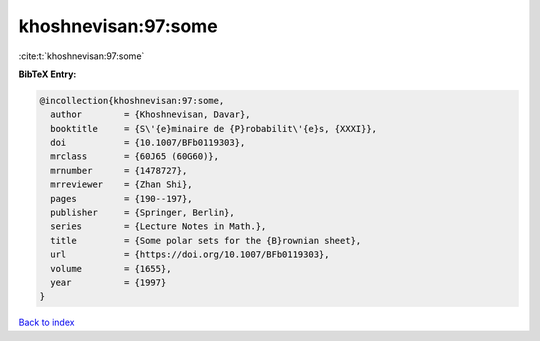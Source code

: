 khoshnevisan:97:some
====================

:cite:t:`khoshnevisan:97:some`

**BibTeX Entry:**

.. code-block:: bibtex

   @incollection{khoshnevisan:97:some,
     author        = {Khoshnevisan, Davar},
     booktitle     = {S\'{e}minaire de {P}robabilit\'{e}s, {XXXI}},
     doi           = {10.1007/BFb0119303},
     mrclass       = {60J65 (60G60)},
     mrnumber      = {1478727},
     mrreviewer    = {Zhan Shi},
     pages         = {190--197},
     publisher     = {Springer, Berlin},
     series        = {Lecture Notes in Math.},
     title         = {Some polar sets for the {B}rownian sheet},
     url           = {https://doi.org/10.1007/BFb0119303},
     volume        = {1655},
     year          = {1997}
   }

`Back to index <../By-Cite-Keys.html>`_
